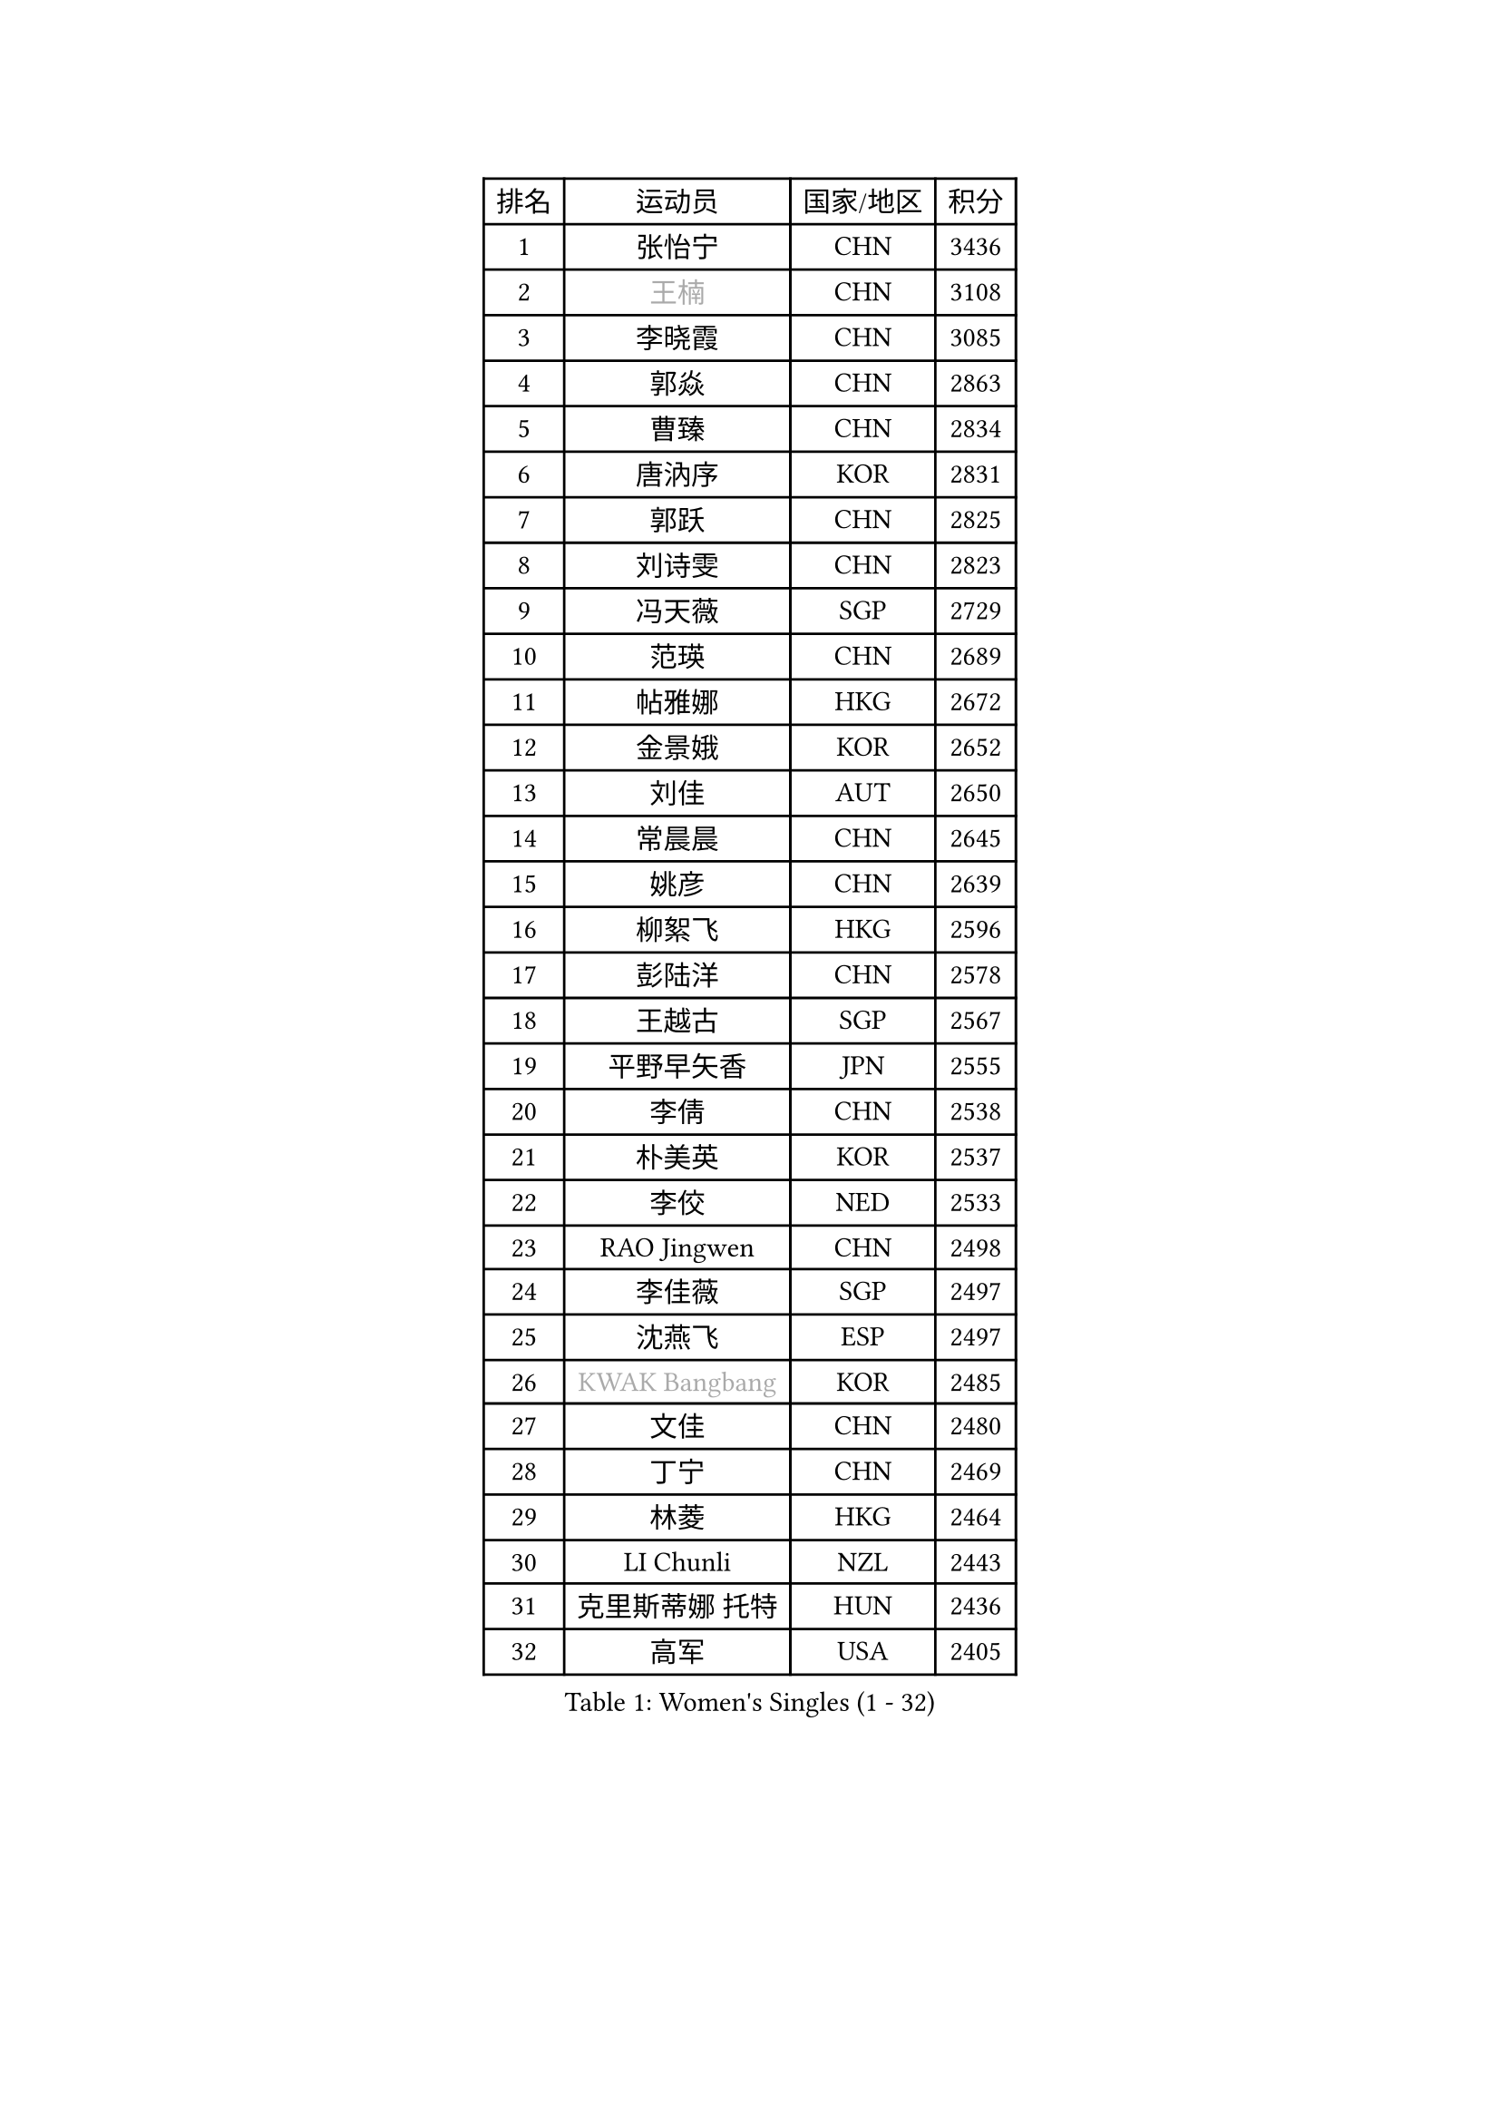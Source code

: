
#set text(font: ("Courier New", "NSimSun"))
#figure(
  caption: "Women's Singles (1 - 32)",
    table(
      columns: 4,
      [排名], [运动员], [国家/地区], [积分],
      [1], [张怡宁], [CHN], [3436],
      [2], [#text(gray, "王楠")], [CHN], [3108],
      [3], [李晓霞], [CHN], [3085],
      [4], [郭焱], [CHN], [2863],
      [5], [曹臻], [CHN], [2834],
      [6], [唐汭序], [KOR], [2831],
      [7], [郭跃], [CHN], [2825],
      [8], [刘诗雯], [CHN], [2823],
      [9], [冯天薇], [SGP], [2729],
      [10], [范瑛], [CHN], [2689],
      [11], [帖雅娜], [HKG], [2672],
      [12], [金景娥], [KOR], [2652],
      [13], [刘佳], [AUT], [2650],
      [14], [常晨晨], [CHN], [2645],
      [15], [姚彦], [CHN], [2639],
      [16], [柳絮飞], [HKG], [2596],
      [17], [彭陆洋], [CHN], [2578],
      [18], [王越古], [SGP], [2567],
      [19], [平野早矢香], [JPN], [2555],
      [20], [李倩], [CHN], [2538],
      [21], [朴美英], [KOR], [2537],
      [22], [李佼], [NED], [2533],
      [23], [RAO Jingwen], [CHN], [2498],
      [24], [李佳薇], [SGP], [2497],
      [25], [沈燕飞], [ESP], [2497],
      [26], [#text(gray, "KWAK Bangbang")], [KOR], [2485],
      [27], [文佳], [CHN], [2480],
      [28], [丁宁], [CHN], [2469],
      [29], [林菱], [HKG], [2464],
      [30], [LI Chunli], [NZL], [2443],
      [31], [克里斯蒂娜 托特], [HUN], [2436],
      [32], [高军], [USA], [2405],
    )
  )#pagebreak()

#set text(font: ("Courier New", "NSimSun"))
#figure(
  caption: "Women's Singles (33 - 64)",
    table(
      columns: 4,
      [排名], [运动员], [国家/地区], [积分],
      [33], [SUN Jin], [CHN], [2391],
      [34], [JIA Jun], [CHN], [2388],
      [35], [李洁], [NED], [2376],
      [36], [SCHALL Elke], [GER], [2376],
      [37], [PAVLOVICH Veronika], [BLR], [2375],
      [38], [TIKHOMIROVA Anna], [RUS], [2371],
      [39], [李恩姬], [KOR], [2364],
      [40], [福原爱], [JPN], [2358],
      [41], [吴雪], [DOM], [2355],
      [42], [于梦雨], [SGP], [2350],
      [43], [塔玛拉 鲍罗斯], [CRO], [2344],
      [44], [维多利亚 帕芙洛维奇], [BLR], [2337],
      [45], [伊丽莎白 萨玛拉], [ROU], [2333],
      [46], [CAO Lisi], [CHN], [2332],
      [47], [#text(gray, "MIROU Maria")], [GRE], [2331],
      [48], [WANG Chen], [CHN], [2321],
      [49], [MONTEIRO DODEAN Daniela], [ROU], [2319],
      [50], [LI Xue], [FRA], [2310],
      [51], [KRAVCHENKO Marina], [ISR], [2308],
      [52], [吴佳多], [GER], [2308],
      [53], [CHEN TONG Fei-Ming], [TPE], [2297],
      [54], [冯亚兰], [CHN], [2293],
      [55], [石垣优香], [JPN], [2292],
      [56], [姜华珺], [HKG], [2291],
      [57], [YAN Chimei], [SMR], [2287],
      [58], [FUJINUMA Ai], [JPN], [2281],
      [59], [YIP Lily], [USA], [2274],
      [60], [FEHER Gabriela], [SRB], [2274],
      [61], [HIURA Reiko], [JPN], [2260],
      [62], [KIM Jong], [PRK], [2254],
      [63], [MOCROUSOV Elena], [MDA], [2250],
      [64], [李倩], [POL], [2247],
    )
  )#pagebreak()

#set text(font: ("Courier New", "NSimSun"))
#figure(
  caption: "Women's Singles (65 - 96)",
    table(
      columns: 4,
      [排名], [运动员], [国家/地区], [积分],
      [65], [GATINSKA Katalina], [BUL], [2236],
      [66], [KOMWONG Nanthana], [THA], [2236],
      [67], [ODOROVA Eva], [SVK], [2235],
      [68], [倪夏莲], [LUX], [2233],
      [69], [STEFANOVA Nikoleta], [ITA], [2232],
      [70], [TASEI Mikie], [JPN], [2230],
      [71], [FERLIANA Christine], [INA], [2217],
      [72], [木子], [CHN], [2215],
      [73], [JEON Hyekyung], [KOR], [2210],
      [74], [侯美玲], [TUR], [2197],
      [75], [YU Kwok See], [HKG], [2197],
      [76], [TIMINA Elena], [NED], [2195],
      [77], [单晓娜], [GER], [2194],
      [78], [ONO Shiho], [JPN], [2193],
      [79], [#text(gray, "ASENOVA Tanya")], [BUL], [2188],
      [80], [#text(gray, "JIAO Yongli")], [ESP], [2188],
      [81], [福冈春菜], [JPN], [2188],
      [82], [乔治娜 波塔], [HUN], [2187],
      [83], [KONISHI An], [JPN], [2186],
      [84], [KUZMINA Elena], [RUS], [2181],
      [85], [YAMANASHI Yuri], [JPN], [2180],
      [86], [郑怡静], [TPE], [2171],
      [87], [孙蓓蓓], [SGP], [2166],
      [88], [BOLLMEIER Nadine], [GER], [2165],
      [89], [SIBLEY Kelly], [ENG], [2165],
      [90], [TAN Wenling], [ITA], [2165],
      [91], [LU Yun-Feng], [TPE], [2165],
      [92], [PASKAUSKIENE Ruta], [LTU], [2163],
      [93], [#text(gray, "YAN Xiaoshan")], [POL], [2160],
      [94], [石川佳纯], [JPN], [2160],
      [95], [KIM Kyungha], [KOR], [2160],
      [96], [FUHRER Monika], [SUI], [2150],
    )
  )#pagebreak()

#set text(font: ("Courier New", "NSimSun"))
#figure(
  caption: "Women's Singles (97 - 128)",
    table(
      columns: 4,
      [排名], [运动员], [国家/地区], [积分],
      [97], [SKOV Mie], [DEN], [2148],
      [98], [BILENKO Tetyana], [UKR], [2144],
      [99], [HUANG Yi-Hua], [TPE], [2144],
      [100], [MA Chao In], [MAC], [2141],
      [101], [JEE Minhyung], [AUS], [2139],
      [102], [XIAN Yifang], [FRA], [2138],
      [103], [RAMIREZ Sara], [ESP], [2138],
      [104], [MOLNAR Cornelia], [CRO], [2138],
      [105], [#text(gray, "TODOROVIC Biljana")], [SLO], [2131],
      [106], [HAPONOVA Hanna], [UKR], [2130],
      [107], [KO Somi], [KOR], [2129],
      [108], [BARTHEL Zhenqi], [GER], [2122],
      [109], [#text(gray, "KOSTROMINA Tatyana")], [BLR], [2119],
      [110], [MA Wenting], [NOR], [2117],
      [111], [XU Jie], [POL], [2116],
      [112], [#text(gray, "TAN Paey Fern")], [SGP], [2113],
      [113], [KIM Junghyun], [KOR], [2111],
      [114], [PETROVA Detelina], [BUL], [2111],
      [115], [YOON Sunae], [KOR], [2110],
      [116], [#text(gray, "PAOVIC Sandra")], [CRO], [2107],
      [117], [张墨], [CAN], [2106],
      [118], [PARTYKA Natalia], [POL], [2103],
      [119], [ERDELJI Anamaria], [SRB], [2102],
      [120], [石贺净], [KOR], [2102],
      [121], [#text(gray, "SIA Mee Mee")], [BRU], [2101],
      [122], [文炫晶], [KOR], [2096],
      [123], [KASABOVA Asya], [BUL], [2093],
      [124], [PARK Seonghye], [KOR], [2092],
      [125], [若宫三纱子], [JPN], [2090],
      [126], [PESOTSKA Margaryta], [UKR], [2090],
      [127], [#text(gray, "KOTIKHINA Irina")], [RUS], [2089],
      [128], [NTOULAKI Ekaterina], [GRE], [2087],
    )
  )